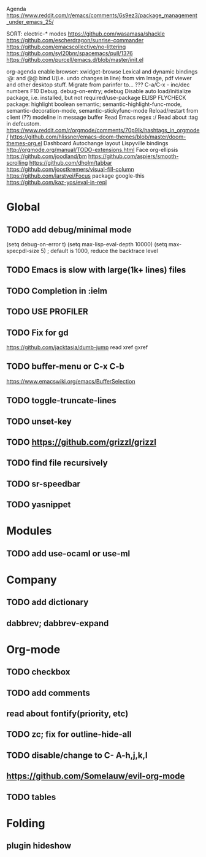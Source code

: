 Agenda
https://www.reddit.com/r/emacs/comments/6s9ez3/package_management_under_emacs_25/

SORT:
electric-* modes
https://github.com/wasamasa/shackle
https://github.com/escherdragon/sunrise-commander
https://github.com/emacscollective/no-littering
https://github.com/syl20bnr/spacemacs/pull/1376
https://github.com/purcell/emacs.d/blob/master/init.el

org-agenda
enable browser: xwidget-browse
Lexical and dynamic bindings
:@: and @@
bind U(i.e. undo changes in line) from vim
Image, pdf viewer and other desktop stuff.
Migrate from parinfer to... ???
C-a/C-x - inc/dec numbers
F10
Debug. debug-on-entry; edebug
Disable auto load/initialize package, i.e. installed, but not required/use-package
ELISP FLYCHECK
package: highlight boolean
semantic; semantic-highlight-func-mode, semantic-decoration-mode, semantic-stickyfunc-mode
Reload/restart from client
(??) modeline in message buffer
Read Emacs regex :/
Read about :tag in defcustom.
https://www.reddit.com/r/orgmode/comments/70p9lk/hashtags_in_orgmode/
https://github.com/hlissner/emacs-doom-themes/blob/master/doom-themes-org.el
Dashboard
Autochange layout
Lispyville bindings
http://orgmode.org/manual/TODO-extensions.html
Face org-ellipsis
https://github.com/joodland/bm
https://github.com/aspiers/smooth-scrolling
https://github.com/dholm/tabbar
https://github.com/joostkremers/visual-fill-column
https://github.com/larstvei/Focus
package google-this
https://github.com/kaz-yos/eval-in-repl

* Global
** TODO add debug/minimal mode
 (setq debug-on-error t)
 (setq max-lisp-eval-depth 10000)
 (setq max-specpdl-size 5)  ; default is 1000, reduce the backtrace level
** TODO Emacs is slow with large(1k+ lines) files
** TODO Completion in :ielm
** TODO USE PROFILER
** TODO Fix for gd
 https://github.com/jacktasia/dumb-jump
 read xref gxref
** TODO buffer-menu or C-x C-b
https://www.emacswiki.org/emacs/BufferSelection
** TODO toggle-truncate-lines
** TODO unset-key
** TODO https://github.com/grizzl/grizzl
** TODO find file recursively
** TODO sr-speedbar
** TODO yasnippet
* Modules
** TODO add use-ocaml or use-ml
* Company
** TODO add dictionary
** dabbrev; dabbrev-expand
* Org-mode
** TODO checkbox
** TODO add comments
** read about fontify(priority, etc)
** TODO zc; fix for outline-hide-all
** TODO disable/change to C- A-h,j,k,l
** https://github.com/Somelauw/evil-org-mode
** TODO tables
* Folding
** plugin hideshow
